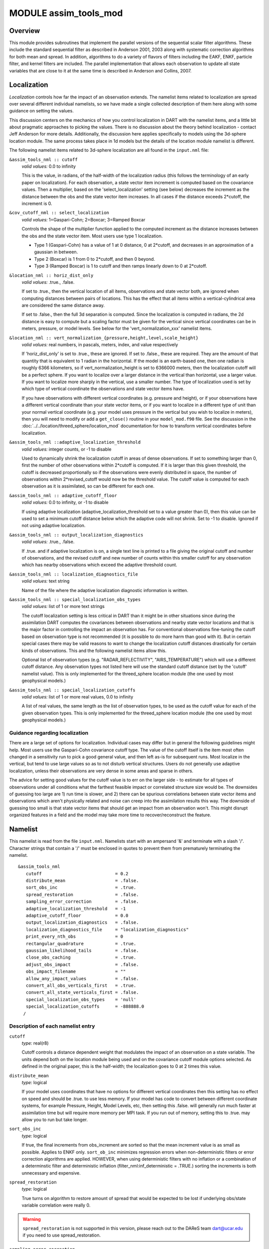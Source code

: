 MODULE assim_tools_mod
======================

Overview
--------

This module provides subroutines that implement the parallel versions of the sequential scalar filter algorithms. These
include the standard sequential filter as described in Anderson 2001, 2003 along with systematic correction algorithms
for both mean and spread. In addition, algorithms to do a variety of flavors of filters including the EAKF, ENKF,
particle filter, and kernel filters are included. The parallel implementation that allows each observation to update all
state variables that are close to it at the same time is described in Anderson and Collins, 2007.

Localization
------------

*Localization* controls how far the impact of an observation extends. The namelist items related to localization are
spread over several different individual namelists, so we have made a single collected description of them here along
with some guidance on setting the values.

This discussion centers on the mechanics of how you control localization in DART with the namelist items, and a little
bit about pragmatic approaches to picking the values. There is no discussion about the theory behind localization -
contact Jeff Anderson for more details. Additionally, the discussion here applies specifically to models using the
3d-sphere location module. The same process takes place in 1d models but the details of the location module namelist is
different.

The following namelist items related to 3d-sphere localization are all found in the ``input.nml`` file:

``&assim_tools_nml :: cutoff``
   *valid values:* 0.0 to infinity

   This is the value, in radians, of the half-width of the localization radius (this follows the terminology of an early
   paper on localization). For each observation, a state vector item increment is computed based on the covariance
   values. Then a multiplier, based on the 'select_localization' setting (see below) decreases the increment as the
   distance between the obs and the state vector item increases. In all cases if the distance exceeds 2*cutoff, the
   increment is 0.

``&cov_cutoff_nml :: select_localization``
   *valid values:* 1=Gaspari-Cohn; 2=Boxcar; 3=Ramped Boxcar

   Controls the shape of the multiplier function applied to the computed increment as the distance increases between the
   obs and the state vector item. Most users use type 1 localization.

   -  Type 1 (Gaspari-Cohn) has a value of 1 at 0 distance, 0 at 2*cutoff, and decreases in an approximation of a
      gaussian in between.
   -  Type 2 (Boxcar) is 1 from 0 to 2*cutoff, and then 0 beyond.
   -  Type 3 (Ramped Boxcar) is 1 to cutoff and then ramps linearly down to 0 at 2*cutoff.

   |Shapes of Cutoff curves|

``&location_nml :: horiz_dist_only``
   *valid values:* .true., .false.

   If set to .true., then the vertical location of all items, observations and state vector both, are ignored when
   computing distances between pairs of locations. This has the effect that all items within a vertical-cylindrical area
   are considered the same distance away.

   If set to .false., then the full 3d separation is computed. Since the localization is computed in radians, the 2d
   distance is easy to compute but a scaling factor must be given for the vertical since vertical coordinates can be in
   meters, pressure, or model levels. See below for the 'vert_normalization_xxx' namelist items.

``&location_nml :: vert_normalization_{pressure,height,level,scale_height}``
   *valid values:* real numbers, in pascals, meters, index, and value respectively

   If 'horiz_dist_only' is set to .true., these are ignored. If set to .false., these are required. They are the amount
   of that quantity that is equivalent to 1 radian in the horizontal. If the model is an earth-based one, then one
   radian is roughly 6366 kilometers, so if vert_normalization_height is set to 6366000 meters, then the localization
   cutoff will be a perfect sphere. If you want to localize over a larger distance in the vertical than horizontal, use
   a larger value. If you want to localize more sharply in the vertical, use a smaller number. The type of localization
   used is set by which type of vertical coordinate the observations and state vector items have.

   If you have observations with different vertical coordinates (e.g. pressure and height), or if your observations have
   a different vertical coordinate than your state vector items, or if you want to localize in a different type of unit
   than your normal vertical coordinate (e.g. your model uses pressure in the vertical but you wish to localize in
   meters), then you will need to modify or add a ``get_close()`` routine in your ``model_mod.f90`` file. See the
   discussion in the :doc:`../../location/threed_sphere/location_mod` documentation for how to transform vertical
   coordinates before localization.

``&assim_tools_nml ::adaptive_localization_threshold``
   *valid values:* integer counts, or -1 to disable

   Used to dynamically shrink the localization cutoff in areas of dense observations. If set to something larger than 0,
   first the number of other observations within 2*cutoff is computed. If it is larger than this given threshold, the
   cutoff is decreased proportionally so if the observations were evenly distributed in space, the number of
   observations within 2*revised_cutoff would now be the threshold value. The cutoff value is computed for each
   observation as it is assimilated, so can be different for each one.

``&assim_tools_nml :: adaptive_cutoff_floor``
   *valid values:* 0.0 to infinity, or -1 to disable

   If using adaptive localization (adaptive_localization_threshold set to a value greater than 0), then this value can
   be used to set a minimum cutoff distance below which the adaptive code will not shrink. Set to -1 to disable. Ignored
   if not using adaptive localization.

``&assim_tools_nml :: output_localization_diagnostics``
   *valid values:* .true., .false.

   If .true. and if adaptive localization is on, a single text line is printed to a file giving the original cutoff and
   number of observations, and the revised cutoff and new number of counts within this smaller cutoff for any
   observation which has nearby observations which exceed the adaptive threshold count.

``&assim_tools_nml :: localization_diagnostics_file``
   *valid values:* text string

   Name of the file where the adaptive localization diagnostic information is written.

``&assim_tools_nml :: special_localization_obs_types``
   *valid values:* list of 1 or more text strings

   The cutoff localization setting is less critical in DART than it might be in other situations since during the
   assimilation DART computes the covariances between observations and nearby state vector locations and that is the
   major factor in controlling the impact an observation has. For conventional observations fine-tuning the cutoff based
   on observation type is not recommended (it is possible to do more harm than good with it). But in certain special
   cases there may be valid reasons to want to change the localization cutoff distances drastically for certain kinds of
   observations. This and the following namelist items allow this.

   Optional list of observation types (e.g. "RADAR_REFLECTIVITY", "AIRS_TEMPERATURE") which will use a different cutoff
   distance. Any observation types not listed here will use the standard cutoff distance (set by the 'cutoff' namelist
   value). This is only implemented for the threed_sphere location module (the one used by most geophysical models.)

``&assim_tools_nml :: special_localization_cutoffs``
   *valid values:* list of 1 or more real values, 0.0 to infinity

   A list of real values, the same length as the list of observation types, to be used as the cutoff value for each of
   the given observation types. This is only implemented for the threed_sphere location module (the one used by most
   geophysical models.)

Guidance regarding localization
~~~~~~~~~~~~~~~~~~~~~~~~~~~~~~~

There are a large set of options for localization. Individual cases may differ but in general the following guidelines
might help. Most users use the Gaspari-Cohn covariance cutoff type. The value of the cutoff itself is the item most
often changed in a sensitivity run to pick a good general value, and then left as-is for subsequent runs. Most localize
in the vertical, but tend to use large values so as to not disturb vertical structures. Users do not generally use
adaptive localization, unless their observations are very dense in some areas and sparse in others.

The advice for setting good values for the cutoff value is to err on the larger side - to estimate for all types of
observations under all conditions what the farthest feasible impact or correlated structure size would be. The downsides
of guessing too large are 1) run time is slower, and 2) there can be spurious correlations between state vector items
and observations which aren't physically related and noise can creep into the assimilation results this way. The
downside of guessing too small is that state vector items that should get an impact from an observation won't. This
might disrupt organized features in a field and the model may take more time to recover/reconstruct the feature.

Namelist
--------

This namelist is read from the file ``input.nml``. Namelists start with an ampersand '&' and terminate with a slash '/'.
Character strings that contain a '/' must be enclosed in quotes to prevent them from prematurely terminating the
namelist.

::

   &assim_tools_nml
      cutoff                            = 0.2
      distribute_mean                   = .false.
      sort_obs_inc                      = .true.
      spread_restoration                = .false.
      sampling_error_correction         = .false.
      adaptive_localization_threshold   = -1
      adaptive_cutoff_floor             = 0.0
      output_localization_diagnostics   = .false.
      localization_diagnostics_file     = "localization_diagnostics"
      print_every_nth_obs               = 0
      rectangular_quadrature            = .true.
      gaussian_likelihood_tails         = .false.
      close_obs_caching                 = .true.
      adjust_obs_impact                 = .false.
      obs_impact_filename               = ""
      allow_any_impact_values           = .false.
      convert_all_obs_verticals_first   = .true.
      convert_all_state_verticals_first = .false.
      special_localization_obs_types    = 'null'
      special_localization_cutoffs      = -888888.0
     /

Description of each namelist entry
~~~~~~~~~~~~~~~~~~~~~~~~~~~~~~~~~~

``cutoff``
   *type:* real(r8)

   Cutoff controls a distance dependent weight that modulates the impact of an observation on a state variable. The
   units depend both on the location module being used and on the covariance cutoff module options selected. As defined
   in the original paper, this is the half-width; the localization goes to 0 at 2 times this value.

``distribute_mean``
   *type:* logical

   If your model uses coordinates that have no options for different vertical coordinates then this setting has no
   effect on speed and should be .true. to use less memory. If your model has code to convert between different
   coordinate systems, for example Pressure, Height, Model Levels, etc, then setting this .false. will generally run
   much faster at assimilation time but will require more memory per MPI task. If you run out of memory, setting this to
   .true. may allow you to run but take longer.

``sort_obs_inc``
   *type:* logical

   If true, the final increments from obs_increment are sorted so that the mean increment value is as small as possible.
   Applies to ENKF only.
   ``sort_ob_inc`` minimizes regression errors when non-deterministic filters or error correction algorithms are applied. HOWEVER,
   when using deterministic filters with no inflation or a combination of a determinstic filter
   and deterministic inflation (filter_nml:inf_deterministic = .TRUE.) sorting the increments is both unnecessary and
   expensive. 

``spread_restoration``
   *type:* logical

   True turns on algorithm to restore amount of spread that would be expected to be lost if underlying obs/state
   variable correlation were really 0.

.. Warning:: 

    ``spread_restoration`` is not supported in this version, please reach out to the DAReS team dart@ucar.edu
    if you need to use spread_restoration.

``sampling_error_correction``
   *type:* logical

   If true, apply sampling error corrections to the correlation values based on the ensemble size. See Anderson 2012.
   This option uses special input files generated by the gen_sampling_err_table tool in the assimilation_code/programs
   directory. The values are generated for a specific ensemble size and most common ensemble sizes have precomputed
   entries in the table. There is no dependence on which model is being used, only on the number of ensemble members.
   The input file must exist in the directory where the filter program is executing.

``adaptive_localization_threshold``
   *type:* integer

   Used to reduce the impact of observations in densely observed regions. If the number of observations close to a given
   observation is greater than the threshold number, the cutoff radius for localization is adjusted to try to make the
   number of observations close to the given observation be the threshold number. This should be dependent on the
   location module and is tuned for a three_dimensional spherical implementation for numerical weather prediction models
   at present.

``adaptive_cutoff_floor``
   *type:* real

   If adaptive localization is enabled and if this value is greater than 0, then the adaptive cutoff distance will be
   set to a value no smaller than the distance specified here. This guarentees a minimum cutoff value even in regions of
   very dense observations.

``output_localization_diagnostics``
   *type:* logical

   Setting this to ``.true.`` will output an additional text file that contains the obs key, the obs time, the obs
   location, the cutoff distance and the number of other obs which are within that radius. If adaptive localization is
   enabled, the output also contains the updated cutoff distance and the number of other obs within that new radius.
   Without adaptive localization there will be a text line for each observation, so this file could get very large. With
   adaptive localization enabled, there will only be one line per observation where the radius is changed, so the size
   of the file will depend on the number of changed cutoffs.

``localization_diagnostics_file``
   *type:* character(len=129)

   Filename for the localization diagnostics information. This file will be opened in append mode, so new information
   will be written at the end of any existing data.

``print_every_nth_obs``
   *type:* integer

   If set to a value ``N`` greater than 0, the observation assimilation loop prints out a progress message every
   ``N``\ th observations. This can be useful to estimate the expected run time for a large observation file, or to
   verify progress is being made in cases with suspected problems.

``rectangular_quadrature``
   *type:* logical

   Only relevant for filter type UNBOUNDED_RHF and recommended to leave ``.true.``.

``gaussian_likelihood_tails``
   *type:* logical

   Only relevant for filter type UNBOUNDED_RHF and recommended to leave ``.false.``.

``close_obs_caching``
   *type:* logical

   Should remain .TRUE. unless you are using specialized_localization_cutoffs. In that case to get accurate results, set
   it to .FALSE.. This also needs to be .FALSE. if you have a get_close_obs() routine in your model_mod file that uses
   the types/kinds of the obs to adjust the distances.

``adjust_obs_impact``
   *type:* logical

   If true, reads a table of observation quantities and types which should be artifically adjusted regardless of the
   actual correlation computed during assimilation. Setting the impact value to 0 prevents items from being adjusted by
   that class of observations. The input file can be constructed by the 'obs_impact_tool' program, included in this
   release. See the documentation for more details.

``obs_impact_filename``
   *type:* character(len=256)

   If adjust_obs_impact is true, the name of the file with the observation types and quantities and state quantities
   that should have have an additional factor applied to the correlations during assimilation.

``allow_any_impact_values``
   *type:* logical

   If .false., then the impact values can only be zero or one (0.0 or 1.0) - any other value will throw an error.
   .false. is the recommended setting.

``convert_all_obs_verticals_first``
   *type:* logical

   Should generally always be left .True.. For models without vertical conversion choices the setting of this item has
   no impact.

``convert_all_state_verticals_first``
   *type:* logical

   If the model has multiple choices for the vertical coordinate system during localization (e.g. pressure, height, etc)
   then this should be .true. if previous versions of get_state_meta_data() did a vertical conversion or if most of the
   state is going to be impacted by at least one observation. If only part of the state is going to be updated or if
   get_state_meta_data() never used to do vertical conversions, leave it .false.. The results should be the same but the
   run time may be impacted by doing unneeded conversions up front. For models without vertical conversion choices the
   setting of this item has no impact.

``special_localization_obs_types``
   *type:* character(len=32), dimension(:)

   Optional list of observation types (e.g. "RADAR_REFLECTIVITY", "RADIOSONDE_TEMPERATURE") which will use a different
   cutoff value other than the default specified by the 'cutoff' namelist. This is only implemented for the
   'threed_sphere' locations module.

``special_localization_cutoffs``
   *type:* real(r8), dimension(:)

   Optional list of real values which must be the same length and in the same order as the observation types list given
   for the 'special_localization_obs_types' item. These values will set a different cutoff distance for localization
   based on the type of the observation currently being assimilated. Any observation type not in the list will use the
   default cutoff value. This is only implemented for the 'threed_sphere' locations module.

Other modules used
------------------

::

   types_mod
   utilities_mod
   sort_mod
   random_seq_mod
   obs_sequence_mod
   obs_def_mod
   cov_cutoff_mod
   reg_factor_mod
   location_mod (model dependent choice)
   ensemble_manager_mod
   mpi_utilities_mod
   adaptive_inflate_mod
   time_manager_mod
   assim_model_mod

Public interfaces
-----------------

============================= ============
*use assim_tools_mod, only :* filter_assim
============================= ============

A note about documentation style. Optional arguments are enclosed in brackets *[like this]*.

| 

.. container:: routine

   *call filter_assim(ens_handle, obs_ens_handle, obs_seq, keys, ens_size, num_groups, obs_val_index, inflate,
   ens_mean_copy, ens_sd_copy, ens_inf_copy, ens_inf_sd_copy, obs_key_copy, obs_global_qc_copy, obs_prior_mean_start,
   obs_prior_mean_end, obs_prior_var_start, obs_prior_var_end, inflate_only)*
   ::

      type(ensemble_type), intent(inout)         :: ens_handle
      type(ensemble_type), intent(inout)         :: obs_ens_handle
      type(obs_sequence_type), intent(in)        :: obs_seq
      integer, intent(in)                        :: keys(:)
      integer, intent(in)                        :: ens_size
      integer, intent(in)                        :: num_groups
      integer, intent(in)                        :: obs_val_index
      type(adaptive_inflate_type), intent(inout) :: inflate
      integer, intent(in)                        :: ens_mean_copy
      integer, intent(in)                        :: ens_sd_copy
      integer, intent(in)                        :: ens_inf_copy
      integer, intent(in)                        :: ens_inf_sd_copy
      integer, intent(in)                        :: obs_key_copy
      integer, intent(in)                        :: obs_global_qc_copy
      integer, intent(in)                        :: obs_prior_mean_start
      integer, intent(in)                        :: obs_prior_mean_end
      integer, intent(in)                        :: obs_prior_var_start
      integer, intent(in)                        :: obs_prior_var_end
      logical, intent(in)                        :: inflate_only

.. container:: indent1

   Does assimilation and inflation for a set of observations that is identified by having integer indices listed in
   keys. Only the inflation is updated if inflation_only is true, otherwise the state is also updated.

   ======================== ======================================================================================
   ``ens_handle``           Contains state variable ensemble data and description.
   ``obs_ens_handle``       Contains observation prior variable ensemble and description.
   ``obs_seq``              Contains the observation sequence including observed values and error variances.
   ``keys``                 A list of integer indices of observations in obs_seq that are to be used at this time.
   ``ens_size``             Number of ensemble members in state and observation prior ensembles.
   ``num_groups``           Number of groups being used in assimilation.
   ``obs_val_index``        Integer index of copy in obs_seq that contains the observed value from instrument.
   ``inflate``              Contains inflation values and all information about inflation to be used.
   ``ens_mean_copy``        Index of copy containing ensemble mean in ens_handle.
   ``ens_sd_copy``          Index of copy containing ensemble standard deviation in ens_handle.
   ``ens_inf_copy``         Index of copy containing state space inflation in ens_handle.
   ``ens_inf_sd_copy``      Index of copy containing state space inflation standard deviation in ens_handle.
   ``obs_key_copy``         Index of copy containing unique key for observation in obs_ens_handle.
   ``obs_global_qc_copy``   Index of copy containing global quality control value in obs_ens_handle.
   ``obs_prior_mean_start`` Index of copy containing first group's prior mean in obs_ens_handle.
   ``obs_prior_mean_end``   Index of copy containing last group's prior mean in obs_ens_handle.
   ``obs_prior_var_start``  Index of copy containing first group's ensemble variance in obs_ens_handle.
   ``obs_prior_var_end``    Index of copy containing last group's ensemble variance in obs_ens_handle.
   ``inflate_only``         True if only inflation is to be updated, and not state.
   ======================== ======================================================================================

| 

Files
-----

========= ===========================
filename  purpose
========= ===========================
input.nml to read ``assim_tools_nml``
========= ===========================

References
----------

-  Anderson, J. L., 2001: An Ensemble Adjustment Kalman Filter for Data Assimilation. Mon. Wea. Rev., 129, 2884-2903.
   `doi:
   10.1175/1520-0493(2001)129<2884:AEAKFF>2.0.CO;2 <http://dx.doi.org/10.1175/1520-0493%282001%29129%3C2884%3AAEAKFF%3E2.0.CO%3B2>`__
-  Anderson, J. L., 2003: A Local Least Squares Framework for Ensemble Filtering. Mon. Wea. Rev., 131, 634-642.
   `doi:
   10.1175/1520-0493(2003)131<0634:ALLSFF>2.0.CO;2 <http://dx.doi.org/10.1175/1520-0493%282003%29131%3C0634%3AALLSFF%3E2.0.CO%3B2>`__
-  Anderson, J., Collins, N., 2007: Scalable Implementations of Ensemble Filter Algorithms for Data Assimilation.
   Journal of Atmospheric and Oceanic Technology, 24, 1452-1463.
   `doi: 10.1175/JTECH2049.1 <http://dx.doi.org/10.1175/JTECH2049.1>`__
-  Anderson, J. L., 2010: A Non-Gaussian Ensemble Filter Update for Data Assimilation. Mon. Wea. Rev., 139, 4186-4198.
   `doi: 10.1175/2010MWR3253.1 <http://dx.doi.org/10.1175/2010MWR3253.1>`__
-  Anderson, J. L., 2012:, Localization and Sampling Error Correction in Ensemble Kalman Filter Data Assimilation. Mon.
   Wea. Rev., 140, 2359-2371.
   `doi: 10.1175/MWR-D-11-00013.1 <http://dx.doi.org/10.1175/MWR-D-11-00013.1>`__
-  Poterjoy, J., 2016:, A localized particle filter for high-dimensional nonlinear systems. Mon. Wea. Rev. 144 59-76.
   `doi:10.1175/MWR-D-15-0163.1 <http://dx.doi.org/10.1175/MWR-D-15-0163.1>`__

| 

Private components
------------------

N/A

.. |Shapes of Cutoff curves| image:: ../../../guide/images/cutoff_fig.png
   :width: 100.0%
